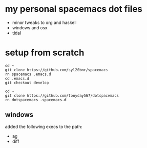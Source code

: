 * my personal spacemacs dot files

- minor tweaks to org and haskell
- windows and osx
- tidal

* setup from scratch

#+begin_src ssh
cd ~
git clone https://github.com/syl20bnr/spacemacs
rn spacemacs .emacs.d
cd .emacs.d
git checkout develop

cd ~
git clone https://github.com/tonyday567/dotspacemacs
rn dotspacemacs .spacemacs.d
#+end_src

** windows

added the following execs to the path:
- ag
- diff

